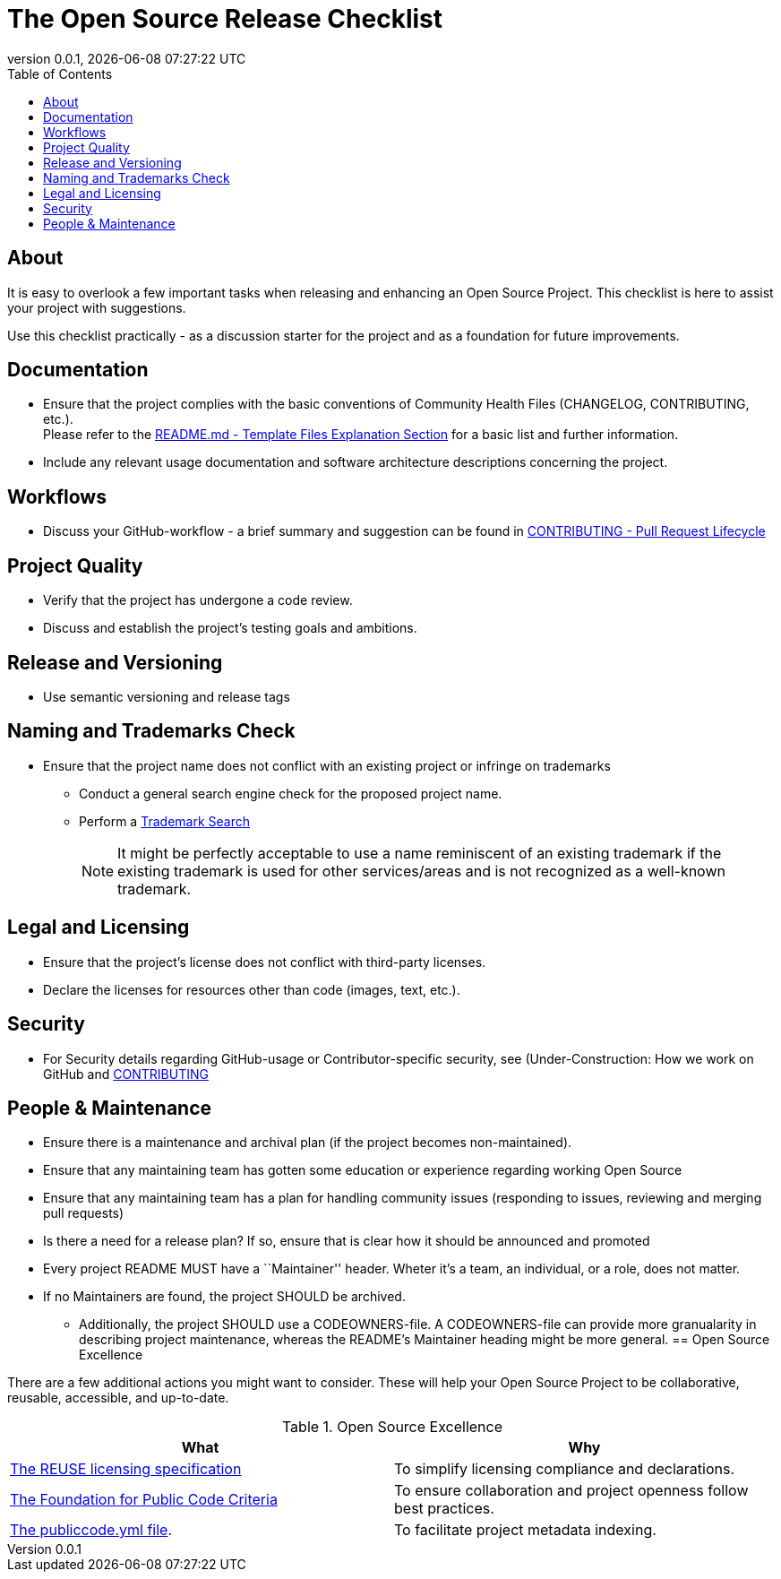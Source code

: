 // SPDX-FileCopyrightText: 2023 Digg - Agency for Digital Government
//
// SPDX-License-Identifier: CC0-1.0
= The Open Source Release Checklist
:toc:
:revdate: {docdatetime}
:revnumber: 0.0.1

== About
It is easy to overlook a few important tasks when releasing and enhancing an Open Source Project.
This checklist is here to assist your project with suggestions.

Use this checklist practically - as a discussion starter for the project and as a foundation for future improvements.

== Documentation

* Ensure that the project complies with the basic conventions of Community Health Files (CHANGELOG, CONTRIBUTING, etc.). +
Please refer to the link:.././README.md[README.md - Template Files Explanation Section] for a basic list and further information.

* Include any relevant usage documentation and software architecture descriptions concerning the project.

== Workflows

* Discuss your GitHub-workflow - a brief summary and suggestion can be found in link:../CONTRIBUTING.adoc[CONTRIBUTING - Pull Request Lifecycle]

== Project Quality

* Verify that the project has undergone a code review.
* Discuss and establish the project's testing goals and ambitions.

== Release and Versioning

* Use semantic versioning and release tags

== Naming and Trademarks Check

* Ensure that the project name does not conflict with an existing project or infringe on trademarks
** Conduct a general search engine check for the proposed project name.
** Perform a https://www.prv.se/en/ip-professional/trademarks/trademark-databases/[Trademark Search]
+
NOTE: It might be perfectly acceptable to use a name reminiscent of an existing trademark if the existing trademark is used for other services/areas and is not recognized as a well-known trademark.

== Legal and Licensing

* Ensure that the project's license does not conflict with third-party licenses.
* Declare the licenses for resources other than code (images, text, etc.).

== Security

* For Security details regarding GitHub-usage or Contributor-specific security, see (Under-Construction: How we work on GitHub and link:../CONTRIBUTING.adoc[CONTRIBUTING]

== People & Maintenance
* Ensure there is a maintenance and archival plan (if the project becomes non-maintained).
* Ensure that any maintaining team has gotten some education or experience regarding working Open Source
* Ensure that any maintaining team has a plan for handling community issues (responding to issues, reviewing and merging pull requests)
* Is there a need for a release plan? If so, ensure that is clear how it should be announced and promoted
* Every project README MUST have a ``Maintainer'' header. Wheter it's a team, an individual, or a role, does not matter.
* If no Maintainers are found, the project SHOULD be archived.
** Additionally, the project SHOULD use a CODEOWNERS-file.
  A CODEOWNERS-file can provide more granualarity in describing project maintenance, whereas the README’s Maintainer heading might be more general.
== Open Source Excellence

There are a few additional actions you might want to consider.
These will help your Open Source Project to be collaborative, reusable, accessible, and up-to-date.

.Open Source Excellence
[cols="1,1"]
|===
| What | Why

| https://reuse.software/[The REUSE licensing specification]
| To simplify licensing compliance and declarations.

| https://standard.publiccode.net/[The Foundation for Public Code Criteria]
| To ensure collaboration and project openness follow best practices.

| https://yml.publiccode.tools/index.html[The publiccode.yml file].
| To facilitate project metadata indexing.

|===